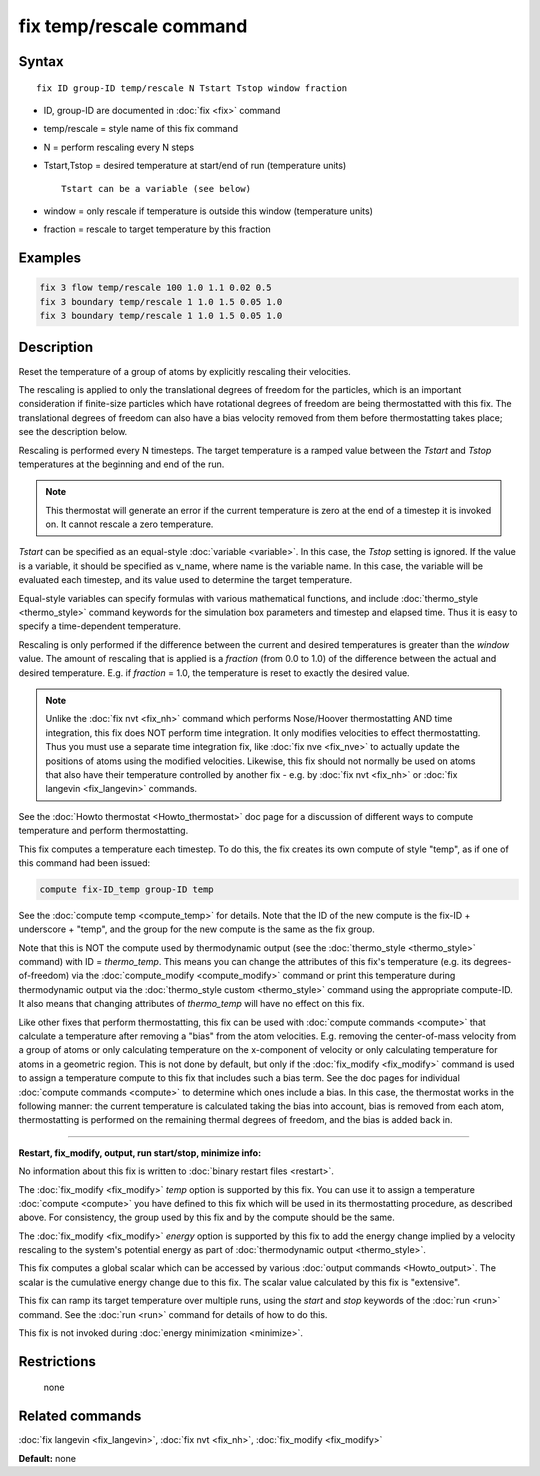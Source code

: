 .. index:: fix temp/rescale

fix temp/rescale command
========================

Syntax
""""""

.. parsed-literal::

   fix ID group-ID temp/rescale N Tstart Tstop window fraction

* ID, group-ID are documented in :doc:`fix <fix>` command
* temp/rescale = style name of this fix command
* N = perform rescaling every N steps
* Tstart,Tstop = desired temperature at start/end of run (temperature units)

  .. parsed-literal::

       Tstart can be a variable (see below)

* window = only rescale if temperature is outside this window (temperature units)
* fraction = rescale to target temperature by this fraction

Examples
""""""""

.. code-block:: LAMMPS

   fix 3 flow temp/rescale 100 1.0 1.1 0.02 0.5
   fix 3 boundary temp/rescale 1 1.0 1.5 0.05 1.0
   fix 3 boundary temp/rescale 1 1.0 1.5 0.05 1.0

Description
"""""""""""

Reset the temperature of a group of atoms by explicitly rescaling
their velocities.

The rescaling is applied to only the translational degrees of freedom
for the particles, which is an important consideration if finite-size
particles which have rotational degrees of freedom are being
thermostatted with this fix.  The translational degrees of freedom can
also have a bias velocity removed from them before thermostatting
takes place; see the description below.

Rescaling is performed every N timesteps.  The target temperature is a
ramped value between the *Tstart* and *Tstop* temperatures at the
beginning and end of the run.

.. note::

   This thermostat will generate an error if the current
   temperature is zero at the end of a timestep it is invoked on.  It
   cannot rescale a zero temperature.

*Tstart* can be specified as an equal-style :doc:`variable <variable>`.
In this case, the *Tstop* setting is ignored.  If the value is a
variable, it should be specified as v_name, where name is the variable
name.  In this case, the variable will be evaluated each timestep, and
its value used to determine the target temperature.

Equal-style variables can specify formulas with various mathematical
functions, and include :doc:`thermo_style <thermo_style>` command
keywords for the simulation box parameters and timestep and elapsed
time.  Thus it is easy to specify a time-dependent temperature.

Rescaling is only performed if the difference between the current and
desired temperatures is greater than the *window* value.  The amount
of rescaling that is applied is a *fraction* (from 0.0 to 1.0) of the
difference between the actual and desired temperature.  E.g. if
*fraction* = 1.0, the temperature is reset to exactly the desired
value.

.. note::

   Unlike the :doc:`fix nvt <fix_nh>` command which performs
   Nose/Hoover thermostatting AND time integration, this fix does NOT
   perform time integration.  It only modifies velocities to effect
   thermostatting.  Thus you must use a separate time integration fix,
   like :doc:`fix nve <fix_nve>` to actually update the positions of atoms
   using the modified velocities.  Likewise, this fix should not normally
   be used on atoms that also have their temperature controlled by
   another fix - e.g. by :doc:`fix nvt <fix_nh>` or :doc:`fix langevin <fix_langevin>` commands.

See the :doc:`Howto thermostat <Howto_thermostat>` doc page for a
discussion of different ways to compute temperature and perform
thermostatting.

This fix computes a temperature each timestep.  To do this, the fix
creates its own compute of style "temp", as if one of this command had
been issued:

.. code-block:: LAMMPS

   compute fix-ID_temp group-ID temp

See the :doc:`compute temp <compute_temp>` for details.  Note that the
ID of the new compute is the fix-ID + underscore + "temp", and the
group for the new compute is the same as the fix group.

Note that this is NOT the compute used by thermodynamic output (see
the :doc:`thermo_style <thermo_style>` command) with ID = *thermo_temp*.
This means you can change the attributes of this fix's temperature
(e.g. its degrees-of-freedom) via the
:doc:`compute_modify <compute_modify>` command or print this temperature
during thermodynamic output via the :doc:`thermo_style custom <thermo_style>` command using the appropriate compute-ID.
It also means that changing attributes of *thermo_temp* will have no
effect on this fix.

Like other fixes that perform thermostatting, this fix can be used
with :doc:`compute commands <compute>` that calculate a temperature
after removing a "bias" from the atom velocities.  E.g. removing the
center-of-mass velocity from a group of atoms or only calculating
temperature on the x-component of velocity or only calculating
temperature for atoms in a geometric region.  This is not done by
default, but only if the :doc:`fix_modify <fix_modify>` command is used
to assign a temperature compute to this fix that includes such a bias
term.  See the doc pages for individual :doc:`compute commands <compute>` to determine which ones include a bias.  In
this case, the thermostat works in the following manner: the current
temperature is calculated taking the bias into account, bias is
removed from each atom, thermostatting is performed on the remaining
thermal degrees of freedom, and the bias is added back in.

----------

**Restart, fix_modify, output, run start/stop, minimize info:**

No information about this fix is written to :doc:`binary restart files <restart>`.

The :doc:`fix_modify <fix_modify>` *temp* option is supported by this
fix.  You can use it to assign a temperature :doc:`compute <compute>`
you have defined to this fix which will be used in its thermostatting
procedure, as described above.  For consistency, the group used by
this fix and by the compute should be the same.

The :doc:`fix_modify <fix_modify>` *energy* option is supported by this
fix to add the energy change implied by a velocity rescaling to the
system's potential energy as part of :doc:`thermodynamic output <thermo_style>`.

This fix computes a global scalar which can be accessed by various
:doc:`output commands <Howto_output>`.  The scalar is the cumulative
energy change due to this fix.  The scalar value calculated by this
fix is "extensive".

This fix can ramp its target temperature over multiple runs, using the
*start* and *stop* keywords of the :doc:`run <run>` command.  See the
:doc:`run <run>` command for details of how to do this.

This fix is not invoked during :doc:`energy minimization <minimize>`.

Restrictions
""""""""""""
 none

Related commands
""""""""""""""""

:doc:`fix langevin <fix_langevin>`, :doc:`fix nvt <fix_nh>`,
:doc:`fix_modify <fix_modify>`

**Default:** none
